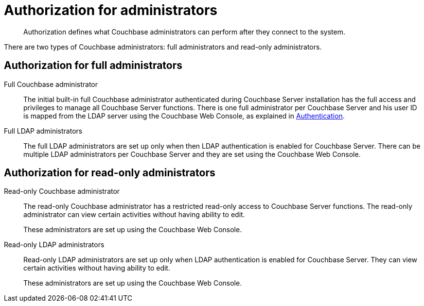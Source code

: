 = Authorization for administrators
:page-type: concept

[abstract]
Authorization defines what Couchbase administrators can perform after they connect to the system.

There are two types of Couchbase administrators: full administrators and read-only administrators.

== Authorization for full administrators

Full Couchbase administrator::
The initial built-in full Couchbase administrator authenticated during Couchbase Server installation has the full access and privileges to manage all Couchbase Server functions.
There is one full administrator per Couchbase Server and his user ID is mapped from the LDAP server using the Couchbase Web Console, as explained in xref:security-authentication.adoc[Authentication].

Full LDAP administrators::
The full LDAP administrators are set up only when then LDAP authentication is enabled for Couchbase Server.
There can be multiple LDAP administrators per Couchbase Server and they are set using the Couchbase Web Console.

== Authorization for read-only administrators

Read-only Couchbase administrator::
The read-only Couchbase administrator has a restricted read-only access to Couchbase Server functions.
The read-only administrator can view certain activities without having ability to edit.
+
These administrators are set up using the Couchbase Web Console.

Read-only LDAP administrators::
Read-only LDAP administrators are set up only when LDAP authentication is enabled for Couchbase Server.
They can view certain activities without having ability to edit.
+
These administrators are set up using the Couchbase Web Console.
